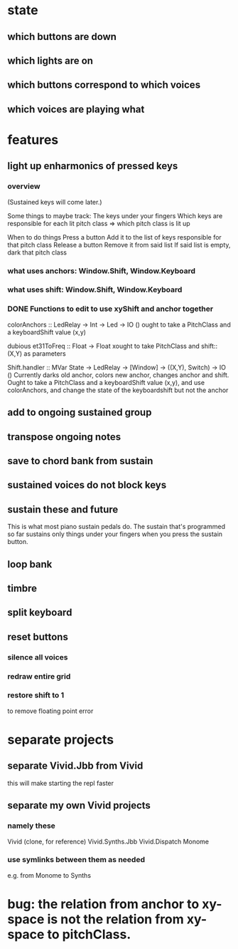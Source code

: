 * state
** which buttons are down
** which lights are on
** which buttons correspond to which voices
** which voices are playing what
* features
** light up enharmonics of pressed keys
*** overview
(Sustained keys will come later.)

Some things to maybe track:
  The keys under your fingers
  Which keys are responsible for each lit pitch class
    => which pitch class is lit up

When to do things
  Press a button
    Add it to the list of keys responsible for that pitch class
  Release a button
    Remove it from said list
    If said list is empty, dark that pitch class
*** what uses anchors: Window.Shift, Window.Keyboard
*** what uses shift: Window.Shift, Window.Keyboard
*** DONE Functions to edit to use xyShift and anchor together
colorAnchors :: LedRelay -> Int -> Led -> IO ()
ought to take a PitchClass and a keyboardShift value (x,y)

dubious
  et31ToFreq :: Float -> Float
  xought to take PitchClass and shift::(X,Y) as parameters

Shift.handler :: MVar State -> LedRelay -> [Window] 
  -> ((X,Y), Switch) -> IO ()
Currently darks old anchor, colors new anchor, changes anchor and shift.
Ought to take a PitchClass and a keyboardShift value (x,y),
  and use colorAnchors,
  and change the state of the keyboardshift but not the anchor

** add to ongoing sustained group
** transpose ongoing notes
** save to chord bank from sustain
** sustained voices do not block keys
** sustain these and future
This is what most piano sustain pedals do.
The sustain that's programmed so far sustains only things under your fingers when you press the sustain button.
** loop bank
** timbre
** split keyboard
** reset buttons
*** silence all voices
*** redraw entire grid
*** restore shift to 1
to remove floating point error
* separate projects
** separate Vivid.Jbb from Vivid
 this will make starting the repl faster
** separate my own Vivid projects
*** namely these
Vivid (clone, for reference)
Vivid.Synths.Jbb
Vivid.Dispatch
Monome
*** use symlinks between them as needed
e.g. from Monome to Synths
* bug: the relation from anchor to xy-space is not the relation from xy-space to pitchClass.
